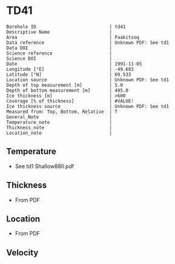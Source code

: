 * TD41
:PROPERTIES:
:header-args:jupyter-python+: :session ds :kernel ds
:clearpage: t
:END:

#+NAME: ingest_meta
#+BEGIN_SRC bash :results verbatim :exports results
cat meta.bsv | sed 's/|/@| /' | column -s"@" -t
#+END_SRC

#+RESULTS: ingest_meta
#+begin_example
Borehole ID                           | td41
Descriptive Name                      | 
Area                                  | Paakitsoq
Data reference                        | Unknown PDF: See td1
Data DOI                              | 
Science reference                     | 
Science DOI                           | 
Date                                  | 1991-11-05
Longitude [°E]                        | -49.683
Latitude [°N]                         | 69.533
Location source                       | Unknown PDF: See td1
Depth of top measurement [m]          | 5.0
Depth of bottom measurement [m]       | 495.0
Ice thickness [m]                     | >600
Coverage [% of thickness]             | #VALUE!
Ice thickness source                  | Unknown PDF: See td1
Measured from: Top, Bottom, Relative  | T
General_Note                          | 
Temperature_note                      | 
Thickness_note                        | 
Location_note                         | 
#+end_example

** Temperature

+ See td1 Shallow88II.pdf

** Thickness

+ From PDF
 
** Location

+ From PDF

** Velocity

** Data                                                 :noexport:

#+NAME: ingest_data
#+BEGIN_SRC bash :exports results
cat data.csv
#+END_SRC

#+RESULTS: ingest_data
|   d |     t |
|   5 | -12.7 |
|  10 |   -11 |
|  15 |  -8.2 |
|  35 |  -6.5 |
| 110 |  -6.3 |
| 185 |  -5.9 |
| 300 |    -5 |
| 375 |  -4.2 |
| 450 |  -3.7 |
| 490 |  -2.4 |
| 495 |  -5.5 |

